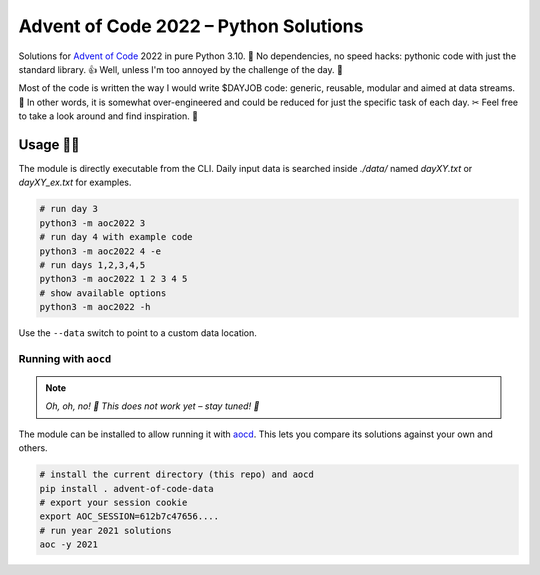 ######################################
Advent of Code 2022 – Python Solutions
######################################

.. image:: https://img.shields.io/badge/code%20style-black-000000.svg
    :target: https://github.com/psf/black

Solutions for `Advent of Code <https://adventofcode.com>`_ 2022 in pure Python 3.10. 🎄
No dependencies, no speed hacks:
pythonic code with just the standard library. 👍
Well, unless I'm too annoyed by the challenge of the day. 🤪

Most of the code is written the way I would write $DAYJOB code:
generic, reusable, modular and aimed at data streams. 🏢
In other words, it is somewhat over-engineered and could be reduced
for just the specific task of each day. ✂︎
Feel free to take a look around and find inspiration. 🤔

Usage 🎅🤶
--------

The module is directly executable from the CLI.
Daily input data is searched inside `./data/` named
`dayXY.txt` or `dayXY_ex.txt` for examples.

.. code:: bash

    # run day 3
    python3 -m aoc2022 3
    # run day 4 with example code
    python3 -m aoc2022 4 -e
    # run days 1,2,3,4,5
    python3 -m aoc2022 1 2 3 4 5
    # show available options
    python3 -m aoc2022 -h

Use the ``--data`` switch to point to a custom data location.

Running with ``aocd``
^^^^^^^^^^^^^^^^^^^^^

.. note::

    *Oh, oh, no! 🎅 This does not work yet – stay tuned! 👀*

The module can be installed to allow running it with
`aocd <https://github.com/wimglenn/advent-of-code-data>`_.
This lets you compare its solutions against your own and others.

.. code:: bash

    # install the current directory (this repo) and aocd
    pip install . advent-of-code-data
    # export your session cookie
    export AOC_SESSION=612b7c47656....
    # run year 2021 solutions
    aoc -y 2021
